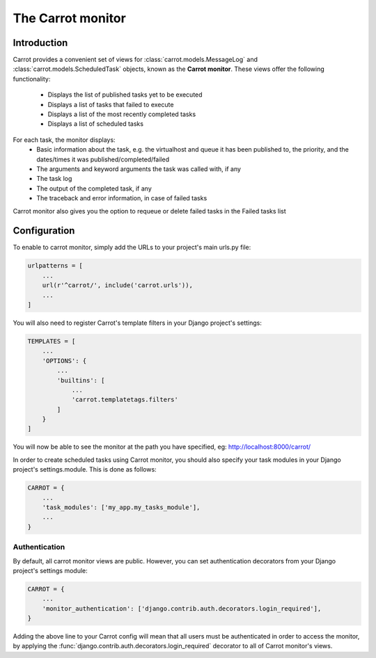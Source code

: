.. _carrot-monitor:

The Carrot monitor
==================

Introduction
------------

Carrot provides a convenient set of views for :class:`carrot.models.MessageLog` and :class:`carrot.models.ScheduledTask`
objects, known as the **Carrot monitor**. These views offer the following functionality:
    - Displays the list of published tasks yet to be executed
    - Displays a list of tasks that failed to execute
    - Displays a list of the most recently completed tasks
    - Displays a list of scheduled tasks

For each task, the monitor displays:
    - Basic information about the task, e.g. the virtualhost and queue it has been published to, the priority, and
      the dates/times it was published/completed/failed
    - The arguments and keyword arguments the task was called with, if any
    - The task log
    - The output of the completed task, if any
    - The traceback and error information, in case of failed tasks

Carrot monitor also gives you the option to requeue or delete failed tasks in the Failed tasks list

.. _carrot-monitor-configuration:

Configuration
-------------

To enable to carrot monitor, simply add the URLs to your project's main urls.py file:

.. code-block:: python

    urlpatterns = [
        ...
        url(r'^carrot/', include('carrot.urls')),
        ...
    ]

You will also need to register Carrot's template filters in your Django project's settings:

.. code-block:: python

    TEMPLATES = [
        ...
        'OPTIONS': {
            ...
            'builtins': [
                ...
                'carrot.templatetags.filters'
            ]
        }
    ]



You will now be able to see the monitor at the path you have specified, eg: http://localhost:8000/carrot/

In order to create scheduled tasks using Carrot monitor, you should also specify your task modules in your Django
project's settings.module. This is done as follows:

.. code-block:: python

    CARROT = {
        ...
        'task_modules': ['my_app.my_tasks_module'],
        ...
    }


Authentication
**************

By default, all carrot monitor views are public. However, you can set authentication decorators from your Django
project's settings module:

.. code-block:: python

    CARROT = {
        ...
        'monitor_authentication': ['django.contrib.auth.decorators.login_required'],
    }

Adding the above line to your Carrot config will mean that all users must be authenticated in order to access the
monitor, by applying the :func:`django.contrib.auth.decorators.login_required` decorator to all of Carrot monitor's
views.




